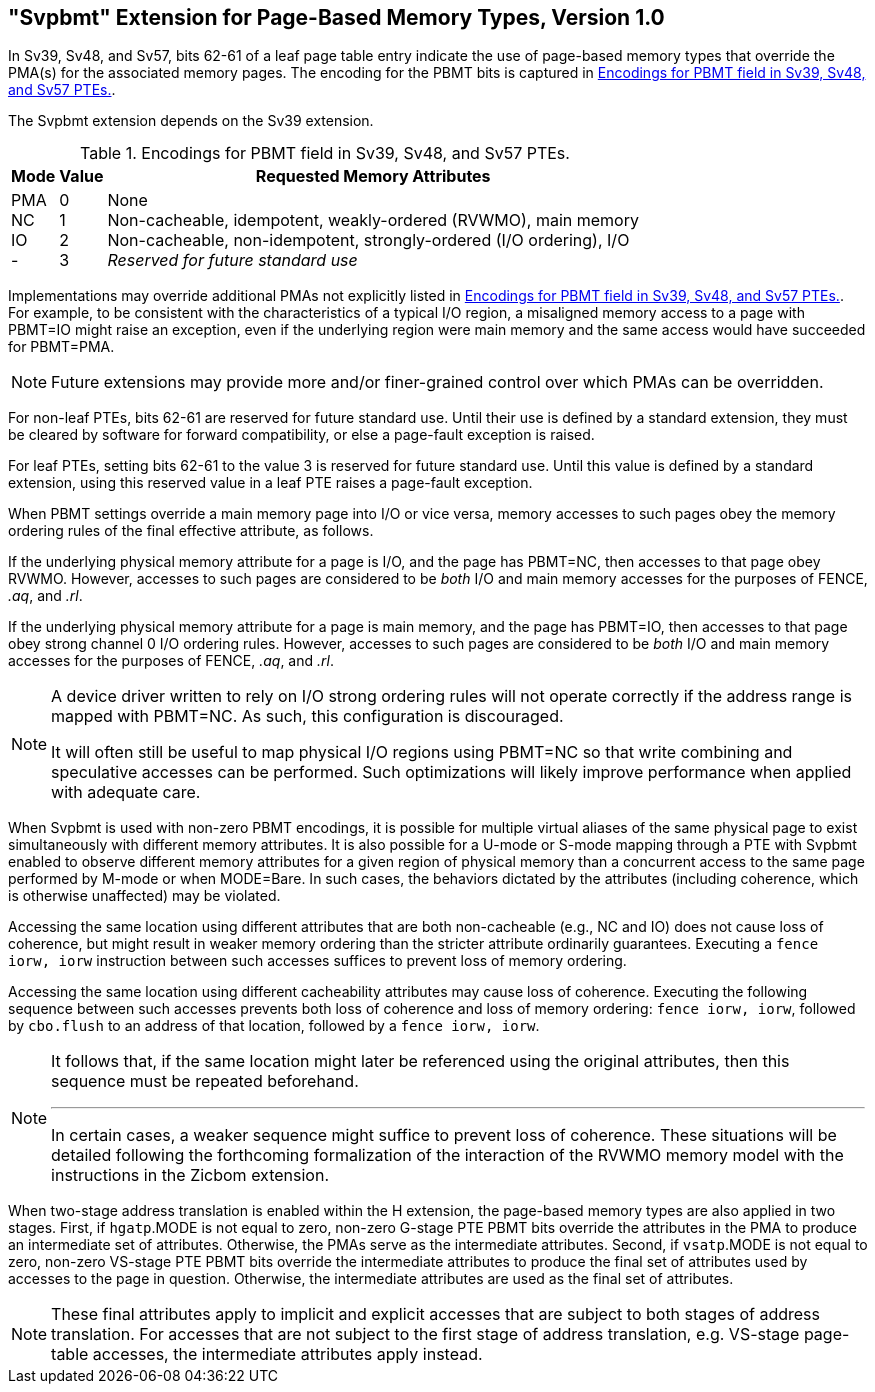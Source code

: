[[svpbmt]]
== "Svpbmt" Extension for Page-Based Memory Types, Version 1.0

In Sv39, Sv48, and Sv57, bits 62-61 of a leaf page table entry indicate
the use of page-based memory types that override the PMA(s) for the
associated memory pages. The encoding for the PBMT bits is captured in
<<pbmt>>.

The Svpbmt extension depends on the Sv39 extension.

[[pbmt]]
.Encodings for PBMT field in Sv39, Sv48, and Sv57 PTEs.
[%autowidth,float="center",align="center",cols="^,^,<",options="header"]
|===
|Mode |Value |Requested Memory Attributes
|PMA +
NC +
IO +
-
|0 +
1 +
2 +
3
|None +
Non-cacheable, idempotent, weakly-ordered (RVWMO), main memory +
Non-cacheable, non-idempotent, strongly-ordered (I/O ordering), I/O +
_Reserved for future standard use_
|===

Implementations may override additional PMAs not explicitly listed in
<<pbmt>>.
For example, to be consistent with the characteristics of a typical I/O region,
a misaligned memory access to a page with PBMT=IO might raise an exception,
even if the underlying region were main memory and the same access would have
succeeded for PBMT=PMA.

[NOTE]
====
Future extensions may provide more and/or finer-grained control over
which PMAs can be overridden.
====

For non-leaf PTEs, bits 62-61 are reserved for future standard use.
Until their use is defined by a standard extension, they must be cleared
by software for forward compatibility, or else a page-fault exception is
raised.

For leaf PTEs, setting bits 62-61 to the value 3 is reserved for future
standard use. Until this value is defined by a standard extension, using
this reserved value in a leaf PTE raises a page-fault exception.

When PBMT settings override a main memory page into I/O or vice versa,
memory accesses to such pages obey the memory ordering rules of the
final effective attribute, as follows.

If the underlying physical memory attribute for a page is I/O, and the
page has PBMT=NC, then accesses to that page obey RVWMO. However,
accesses to such pages are considered to be _both_ I/O and main memory
accesses for the purposes of FENCE, _.aq_, and _.rl_.

If the underlying physical memory attribute for a page is main memory,
and the page has PBMT=IO, then accesses to that page obey strong channel
0 I/O ordering rules.
However, accesses to
such pages are considered to be _both_ I/O and main memory accesses for
the purposes of FENCE, _.aq_, and _.rl_.

[NOTE]
====
A device driver written to rely on I/O strong ordering rules will not
operate correctly if the address range is mapped with PBMT=NC. As such,
this configuration is discouraged.

It will often still be useful to map physical I/O regions using PBMT=NC
so that write combining and speculative accesses can be performed. Such
optimizations will likely improve performance when applied with adequate
care.
====

When Svpbmt is used with non-zero PBMT encodings, it is possible for
multiple virtual aliases of the same physical page to exist
simultaneously with different memory attributes. It is also possible for
a U-mode or S-mode mapping through a PTE with Svpbmt enabled to observe
different memory attributes for a given region of physical memory than a
concurrent access to the same page performed by M-mode or when
MODE=Bare. In such cases, the behaviors dictated by the attributes
(including coherence, which is otherwise unaffected) may be violated.

Accessing the same location using different attributes that are both
non-cacheable (e.g., NC and IO) does not cause loss of coherence, but
might result in weaker memory ordering than the stricter attribute
ordinarily guarantees. Executing a `fence iorw, iorw` instruction
between such accesses suffices to prevent loss of memory ordering.

Accessing the same location using different cacheability attributes may
cause loss of coherence. Executing the following sequence between such
accesses prevents both loss of coherence and loss of memory ordering:
`fence iorw, iorw`, followed by `cbo.flush` to an address of that
location, followed by a `fence iorw, iorw`.

[NOTE]
====
It follows that, if the same location might later be referenced using
the original attributes, then this sequence must be repeated beforehand.

***

In certain cases, a weaker sequence might suffice to prevent loss of
coherence. These situations will be detailed following the forthcoming
formalization of the interaction of the RVWMO memory model with the
instructions in the Zicbom extension.
====

When two-stage address translation is enabled within the H extension,
the page-based memory types are also applied in two stages. First, if
`hgatp`.MODE is not equal to zero, non-zero G-stage PTE PBMT bits
override the attributes in the PMA to produce an intermediate set of
attributes. Otherwise, the PMAs serve as the intermediate attributes.
Second, if `vsatp`.MODE is not equal to zero, non-zero VS-stage PTE PBMT
bits override the intermediate attributes to produce the final set of
attributes used by accesses to the page in question. Otherwise, the
intermediate attributes are used as the final set of attributes.

NOTE: These final attributes apply to implicit and explicit accesses that
are subject to both stages of address translation.
For accesses that are not subject to the first stage of address translation,
e.g. VS-stage page-table accesses, the intermediate attributes apply instead.
